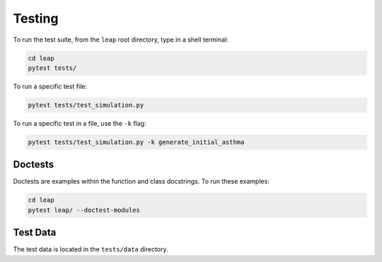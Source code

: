Testing
=======

To run the test suite, from the ``leap`` root directory, type in a shell terminal:

.. code:: bash

  cd leap
  pytest tests/

To run a specific test file:

.. code:: bash

  pytest tests/test_simulation.py


To run a specific test in a file, use the ``-k`` flag:

.. code:: bash

  pytest tests/test_simulation.py -k generate_initial_asthma


Doctests
********

Doctests are examples within the function and class docstrings. To run these examples:

.. code:: bash

  cd leap
  pytest leap/ --doctest-modules


Test Data
*********

The test data is located in the ``tests/data`` directory.


